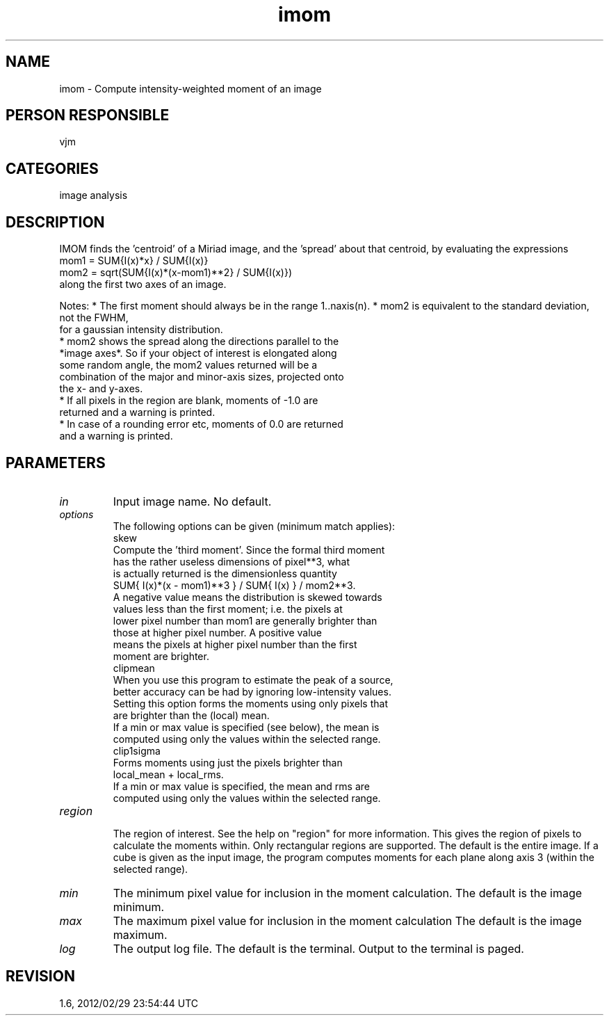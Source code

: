 .TH imom 1
.SH NAME
imom - Compute intensity-weighted moment of an image
.SH PERSON RESPONSIBLE
vjm
.SH CATEGORIES
image analysis
.SH DESCRIPTION
IMOM finds the 'centroid' of a Miriad image, and the 'spread'
about that centroid, by evaluating the expressions
.nf
  mom1 = SUM{I(x)*x} / SUM{I(x)}
  mom2 = sqrt(SUM{I(x)*(x-mom1)**2} / SUM{I(x)})
.fi
along the first two axes of an image.
.sp
Notes:
* The first moment should always be in the range 1..naxis(n).
* mom2 is equivalent to the standard deviation, not the FWHM,
.nf
  for a gaussian intensity distribution.
.fi
* mom2 shows the spread along the directions parallel to the
.nf
  *image axes*. So if your object of interest is elongated along
  some random angle, the mom2 values returned will be a
  combination of the major and minor-axis sizes, projected onto
  the x- and y-axes.
.fi
* If all pixels in the region are blank, moments of -1.0 are
.nf
  returned and a warning is printed.
.fi
* In case of a rounding error etc, moments of 0.0 are returned
.nf
  and a warning is printed.
.fi
.sp
.SH PARAMETERS
.TP
\fIin\fP
Input image name. No default.
.TP
\fIoptions\fP
The following options can be given (minimum match applies):
.nf
  skew
    Compute the 'third moment'. Since the formal third moment
    has the rather useless dimensions of pixel**3, what
    is actually returned is the dimensionless quantity
         SUM{ I(x)*(x - mom1)**3 } / SUM{ I(x) } / mom2**3.
    A negative value means the distribution is skewed towards
    values less than the first moment; i.e. the pixels at
    lower pixel number than mom1 are generally brighter than
    those at higher pixel number. A positive value
    means the pixels at higher pixel number than the first
    moment are brighter.
  clipmean
    When you use this program to estimate the peak of a source,
    better accuracy can be had by ignoring low-intensity values.
    Setting this option forms the moments using only pixels that
    are brighter than the (local) mean.
    If a min or max value is specified (see below), the mean is
    computed using only the values within the selected range.
  clip1sigma
    Forms moments using just the pixels brighter than
    local_mean + local_rms.
    If a min or max value is specified, the mean and rms are
    computed using only the values within the selected range.
.TP
\fIregion\fP
.fi
The region of interest. See the help on "region" for more
information. This gives the region of pixels to calculate the
moments within. Only rectangular regions are supported.
The default is the entire image.
If a cube is given as the input image, the program computes
moments for each plane along axis 3 (within the selected range).
.TP
\fImin\fP
The minimum pixel value for inclusion in the moment calculation.
The default is the image minimum.
.TP
\fImax\fP
The maximum pixel value for inclusion in the moment calculation
The default is the image maximum.
.TP
\fIlog\fP
The output log file. The default is the terminal. Output to
the terminal is paged.
.sp
.SH REVISION
1.6, 2012/02/29 23:54:44 UTC
